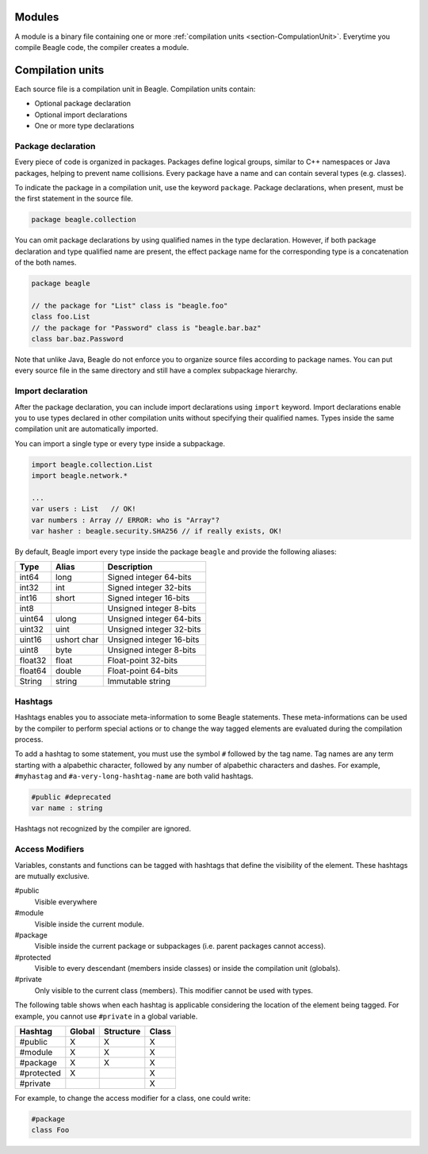Modules
=======

A module is a binary file containing one or more :ref:`compilation units <section-CompulationUnit>`. Everytime you compile Beagle code, the compiler creates a module.

.. _section-CompulationUnit:

Compilation units
=================

Each source file is a compilation unit in Beagle. Compilation units contain:

* Optional package declaration
* Optional import declarations
* One or more type declarations

.. _section-CompilationUnit-Package:

Package declaration
-------------------

Every piece of code is organized in packages. Packages define logical groups, similar to C++ namespaces or Java packages, helping to prevent name collisions. Every package have a name and can contain several types (e.g. classes).

To indicate the package in a compilation unit, use the keyword ``package``. Package declarations, when present, must be the first statement in the source file.

.. code-block:: beagle

    package beagle.collection

.. Package names can be qualified, enabling hierarchical organization. The first name in a qualified name is the *root package*. Each :ref:`module<section-Module>` have its own *root package* and different modules cannot expand existing modules by using the same *root package*. This is done for security reasons. Without this restriction, one could inject untrusted classes inside an existing trusted package as if it was originally provided by the corresponding module creator.

You can omit package declarations by using qualified names in the type declaration. However, if both package declaration and type qualified name are present, the effect package name for the corresponding type is a concatenation of the both names.

.. code-block:: beagle

    package beagle

    // the package for "List" class is "beagle.foo"
    class foo.List
    // the package for "Password" class is "beagle.bar.baz"
    class bar.baz.Password

Note that unlike Java, Beagle do not enforce you to organize source files according to package names. You can put every source file in the same directory and still have a complex subpackage hierarchy.

.. _section-CompilationUnit-Import:

Import declaration
------------------

After the package declaration, you can include import declarations using ``import`` keyword. Import declarations enable you to use types declared in other compilation units without specifying their qualified names. Types inside the same compilation unit are automatically imported.

You can import a single type or every type inside a subpackage.

.. code-block:: beagle

    import beagle.collection.List
    import beagle.network.*

    ...
    var users : List   // OK!
    var numbers : Array // ERROR: who is "Array"?
    var hasher : beagle.security.SHA256 // if really exists, OK!

By default, Beagle import every type inside the package ``beagle`` and provide the following aliases:

======== ====== ========================
Type     Alias  Description
======== ====== ========================
int64    long   Signed integer 64-bits
int32    int    Signed integer 32-bits
int16    short  Signed integer 16-bits
int8            Unsigned integer 8-bits
uint64   ulong  Unsigned integer 64-bits
uint32   uint   Unsigned integer 32-bits
uint16   ushort Unsigned integer 16-bits
         char
uint8    byte   Unsigned integer 8-bits
float32  float  Float-point 32-bits
float64  double Float-point 64-bits
String   string Immutable string
======== ====== ========================

.. It's recommended to avoid importing entire subpackages since this can cause an unnecessary extra overhead in the compilation process.


Hashtags
--------

Hashtags enables you to associate meta-information to some Beagle statements. These meta-informations can be used by the compiler to perform special actions or to change the way tagged elements are evaluated during the compilation process.

To add a hashtag to some statement, you must use the symbol ``#`` followed by the tag name. Tag names are any term starting with a alpabethic character, followed by any number of alpabethic characters and dashes. For example, ``#myhastag`` and ``#a-very-long-hashtag-name`` are both valid hashtags.

.. code-block:: beagle

    #public #deprecated
    var name : string

Hashtags not recognized by the compiler are ignored.


.. _section-AcessModifiers:

Access Modifiers
----------------

Variables, constants and functions can be tagged with hashtags that define the visibility of the element. These hashtags are mutually exclusive.

#public
    Visible everywhere

#module
    Visible inside the current module.

#package
    Visible inside the current package or subpackages (i.e. parent packages cannot access).

#protected
    Visible to every descendant (members inside classes) or inside the compilation unit (globals).

#private
    Only visible to the current class (members). This modifier cannot be used with types.

The following table shows when each hashtag is applicable considering the location of the element being tagged. For example, you cannot use ``#private`` in a global variable.

.. raw:: html

    <style>table.bgl-aligned tbody td, table thead th { text-align: center; }</style>

.. rst-class:: bgl-aligned

========== ====== ========= =====
Hashtag    Global Structure Class
========== ====== ========= =====
#public    X      X         X
#module    X      X         X
#package   X      X         X
#protected X                X
#private                    X
========== ====== ========= =====

For example, to change the access modifier for a class, one could write:

.. code-block:: beagle

    #package
    class Foo

.. _
    Additionally, you can combine the annotation ``Static`` to indicate the member is accessible statically:
    * Static variables and constants are stored in the class definition (i.e. they are shared among all instances) instead of type instances.
    * Static methods can only access static members of the type (i.e. there is no ``this`` instance).
